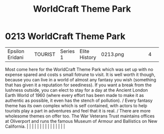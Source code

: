 :PROPERTIES:
:ID:       bc224d86-f50a-4250-b8b6-1185f20d887d
:END:
#+title: WorldCraft Theme Park
#+filetags: :beacon:
*     0213  WorldCraft Theme Park
| Epsilon Eridani                      |               | TOURIST                | Series 1  | Elite History | 0213.png |           |               |                                                                                                                                                                                                                                                                                                                                                                                                                                                                                                                                                                                                                                                                                                                                                                                                                                                                                                                                                                                                                       |           |     4 | 

Most come here for the WorldCraft Theme Park which was set up with no expense spared and costs s small fotrune to visit. It is well worth it though, because you can live in a world of almost any fantasy you wish (something that has given it a reputation for seediness). If you want a break from the lushness outside, you can elect to stay for a day at the Ancient London Earth World of 1960 (where every effort has been made to make it as authentic as possible, it even has the stench of pollution). / Every fantasy theme has its own complex which is self contained, with actors to help tourists play a part in adventures and feel that it is real. / There are more wholesome themes on offer too. The War Veterans Trust maintains offices at Oliverport and runs the famous Museum of Armour and Ballistics on New California.                                                                                                                                                                                                                                                                                                                                                                                                                                                                                                                                                                                                                                                                                                                                                                                                                                                                                                                                                                                                                                                                                                                                                                                                                                                                                                                                                                                                                                                                                                                                                                                                                                                                                                                                                                                                                                                                                                                                                                                                                                                                                                                                                                                             |   |   |                                                                                                                                                                                                                                                                                                                                                                                                                                                                                                                                                                                                                                                                                                                                                                                                                                                                                                                                                                                                                       |   |   |   |   |   |   |   |   |   |   |   |   

[[file:img/beacons/0213.png]]
